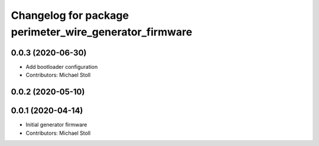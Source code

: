 ^^^^^^^^^^^^^^^^^^^^^^^^^^^^^^^^^^^^^^^^^^^^^^^^^^^^^^^
Changelog for package perimeter_wire_generator_firmware
^^^^^^^^^^^^^^^^^^^^^^^^^^^^^^^^^^^^^^^^^^^^^^^^^^^^^^^

0.0.3 (2020-06-30)
------------------
* Add bootloader configuration
* Contributors: Michael Stoll

0.0.2 (2020-05-10)
------------------

0.0.1 (2020-04-14)
------------------
* Initial generator firmware
* Contributors: Michael Stoll
